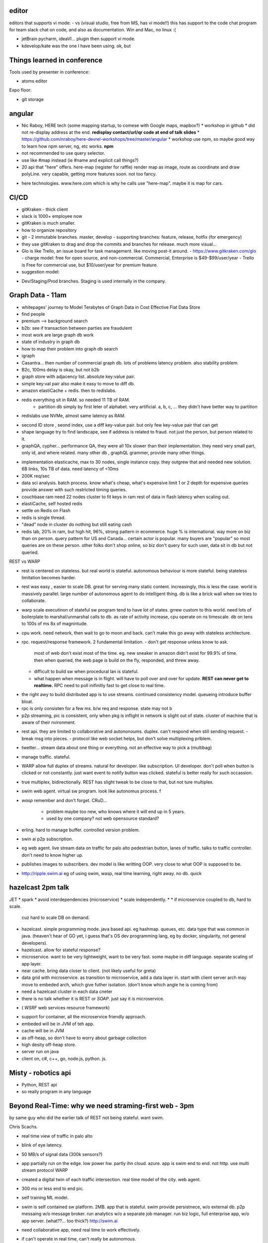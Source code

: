 

editor
======

editors that supports vi mode:
- vs (visual studio, free from MS, has vi mode!!)  this has support to the code chat program for team slack chat on code, and also as documentation.  Win and Mac, no linux :(

- jetBrain pycharm, ideaVI... plugin then support vi mode.

- kdevelop/kate was the one I have been using.  ok, but 


Things learned in conference 
============================

Tools used by presenter in conference:

- atoms editor

Expo floor:

- git storage



angular
=======

* Nic Raboy, HERE tech (some mapping startup, to comese with Google maps, mapbox?)
  * workshop in github
  * did not re-display address at the end.  **redisplay contact/url/qr code at end of talk slides**
  * https://github.com/nraboy/here-devrel-workshops/tree/master/angular
  * workshop use npm, so maybe good way to learn how npm server, ng, etc works.  **npm**
* not recommended to use query selector.
* use like #map instead  (ie #name and explicit call things?)
* 20 api that "here" offers.
  here-map
  (register for raffle)
  render map as image, route as coordinate and draw polyLine.
  very capable, getting more features soon.
  not too fancy.
- here technologies.  www.here.com which is why he calls use "here-map".  maybe it is map for cars.


CI/CD
=====

* gitKraken - thick client
* slack is 1000+ employee now
* gitKraken is much smaller.
* how to organize repository
* git 
  - 2 immutable branches.  master, develop
  - supporting branches: feature, release, hotfix (for emergency)
* they use gitKraken to drag and drop the commits and branches for release.  much more visual...
* Glo is like Trello, an issue board for task management.  like moving post-it around.
  - https://www.gitkraken.com/glo
  - charge model: free for open source, and non-commercial.   Commercial, Enterprise is $49-$99/user/year
  - Trello is Free for commercial use, but $10/user/year for premium feature.
* suggestion model:
- Dev/Staging/Prod branches.
  Staging is used internally in the company.


Graph Data - 11am
=================

* whitepages' journey to Model Terabytes of Graph Data in Cost Effective Flat Data Store
* find people
* premium --> background search
* b2b: see if transaction between parties are fraudulent
* most work are large graph db work
* state of industry in graph db
* how to map their problem into graph db search
* igraph
* Casantra... then number of commercial graph db.
  lots of problems
  latency problem.  also stability problem.
* B2c, 100ms delay is okay, but not b2b
* graph store with adjacency list.  absolute key:value pair.
* simple key:val pair also make it easy to move to diff db.
* amazon elastiCache + redis.  then to redislabs.
- redis everything sit in RAM.  so needed 11 TB of RAM.
   * partition db simply by first leter of alphabet.  very artificial.  a, b, c, ... 
     they didn't have better way to partition
- redislabs use NVMe, almost same latency as RAM.
* second ID store , seond index, use a diff key-value pair.
  but only few key-value pair that can get
* shape language
  try to find landscape, see if address is related to fraud.  not just the person, but person related to it.

* graphQA, cypher... 
  performance QA, they were all 10x slower than their implementation.
  they need very small part, only id, and where related.
  many other db , graphQL grammer, provide many other things.

- implementation
  elasticache, max to 30 nodes, single instance copy.
  they outgrew that and needed new solution.
  6B links, 10s TB of data.
  need latency of <10ms 
- 200K req/sec

- data sci analysis.  batch process.  know what's cheap, what's expensive
  limit 1 or 2 depth for expensive queries
  provide answer with such restricted timing queries.

- couchbase
  ram 
  need 22 nodes cluster to fit keys in ram
  rest of data in flash
  latency when scaling out.

- elastiCache, self hosted redis

- settle on Redis on Flash
- redis is single thread.
- "dead" node in cluster do nothing but still eating cash
- redis lab, 20% in ram, but high hit, 96%, 
  strong pattern in ecommerce.  huge % is international.
  way more on biz than on person.
  query pattern for US and Canada... certain actor is popular.
  many buyers are "popular" so most queries are on these person.
  other folks don't shop online, so biz don't query for such user, 
  data sit in db but not queried.


REST vs WARP

* rest is centered on stateless.
  but real world is stateful.
  autonomous behaviour is more stateful.
  being stateless limitation becomes harder.

* rest was easy , easier to scale DB.  
  great for serving many static content.
  increasingly, this is less the case.
  world is massively parallel.
  large number of autonomous agent to do intelligent thing.
  db is like a brick wall when sw tries to collaborate.

* warp scale executinon of stateful sw
  program tend to have lot of states.
  grrew custom to this world.
  need lots of boilerplate to marshal/unmarshal calls to db.
  as rate of activity increase, 
  cpu operate on ns timescale.
  db on tens to 100s of ms 
  8x of magnintude.

* cpu work.  need network, then wait to go to moon and back.
  can't make this go away with stateless architecture.

* rpc.  
  request/response framework.
  2 fundamental limitation.
  - don't get response unless know to ask.
    most of web don't exist most of the time.
    eg.  new sneaker in amazon didn't exist for 99.9% of time.
    then when queried, the web page is build on the fly, responded, and threw away.

  - difficult to build sw when procedural lan is stateful.

  - what happen when message is in flight.
    will have to poll over and over for update.
    **REST can never get to realtime.** 
    RPC need to poll inifinitly fast to get close to real time.

- the right awy to build distributed app is to use streams.
  continued consistency model.
  queueing introduce buffer bloat.

- rpc is only consisten for a few ms.  
  b/w req and response.
  state may not b

- p2p streaming, pic is consistent,
  only when pkg is inflight in network is slight out of state.
  cluster of machine that is aware of their nvironment.

* rest api.
  they are limited to collaborative and autononoums.
  duplex.  can't respond when still sending request.
  - break msg into pieces.
  - protocol like web socket helps, but don't solve multiplexing prlblem.


* twetter... stream data about one thing or everything.
  not an effective way to pick a (multibag)

* manage traffic.  stateful.

* WARP 
  allow full duplex of streams.
  natural for developer.
  like subscription.
  UI developer.  don't poll when button is clicked or not constantly.
  just want event to notify button was clicked.
  stateful is better really for such occassion.

* true multiplex, bidirectionally.
  REST has slight tweak to be close to that, but not ture multiplex.

* swim
  web agent.
  virtual sw program.
  look like autonomus process.
  f

* *wasp*
  remember and don't forget.
  CRuD...
   - problem maybe too new, who knows where it will end up in 5 years.
   - used by one company?  not web opensource standard?

* erling.
  hard to manage buffer.
  controlled version problem.

* swin ai
  p2p subscription.

* eg web agent.  
  live stream data on traffic for palo alto
  pedestrian button, lanes of traffic.
  talks to traffic controller.
  don't need to know higher up.


* publishes images to subscribers.
  dev model is like writting OOP.
  very close to what OOP is supposed to be.

* http://ripple.swim.ai
  eg of using swim, wasp, 
  real time learning, right away.
  no db.
  quick





hazelcast 2pm talk
=========

JET
* spark
* avoid interdependencies (microservice)
* scale independently.  
* 
* if microservice coupled to db, hard to scale.
  cuz hard to scale DB on demand.
* hazelcast.
  simple programming mode.  java based api.  eg hashmap.
  queues, etc.  data type that was common in java.
  (heaven't hear of GO yet, i guess that's OS dev programming lang, eg by docker, singularity, not general developers).

* hazelcast.  allow for stateful response?

* microservice.  want to be very lightweight, want to be very fast.
  some maybe in diff language.
  separate scaling of app layer.


* near cache.  bring data closer to client.
  (not likely useful for greta)

* data grid with microservice.
  as transition to microservice, add a data layer in.
  start with client server arch
  may move to embeded arch, which give futher isolation.
  (don't know which angle he is coming from)

* need a hazelcast cluster in each data cneter
* there is no talk whether it is REST or *SOAP*.  just say it is microservice.

- ( *WSRF* web services resource framework)

* support for container, all the microservice friendly approach.

* embeded will be in JVM of teh app.
* cache will be in JVM
* as off-heap, so don't have to worry about garbage collection
* high desity off-heap store.
 
* server run on java
* client on, c#, c++, go, node.js, python.  js.



Misty - robotics api
====================

* Python, REST api
* so really program in any language



Beyond Real-Time: why we need straming-first web - 3pm
======================================================

by same guy who did the earlier talk of REST not being stateful.
want swim.

Chris Scachs.

* real time view of traffic in palo alto
* blink of eye latency.
* 50 MB/s of signal data (300k sensors?)
* app partially run on the edge.  low power hw.
  partly ihn cloud.  azure.
  app is swim end to end.
  not http.
  use multi stream protocol WARP


* created a digital twin of each traffic intersection.
  real time model of the city.
  web agent.

* 300 ms or less end to end pic.

* self training ML model.

* swim is self contained sw platform.  2MB.
  app that is stateful.
  swim provide persistnece, w/o external db.
  p2p messaing w/o message broker.
  run analytics w/o a separate job manager.
  run biz logic, full enterprise app, w/o app server.
  (what??... too thick?)
  http://swim.ai


* need collaborative app, need real time to work effectively.

* if can't operate in real time, can't really be autonomous.

* ML 

* 2005... first google maps.
  before then, web was just really docs.
  some doc was dynamic, but was very much a doc.
  mapquest ... click east, screen go blank and retrieved a new doc.
  google maps changed this.  dynamic load map tiles.  
  this kicked web 2.0 movement, and drove cloud movement.

* swim.ai ... challenging current REST-based web dev.
  - created a new protocol... how big is the company??

* old dogma
  - in order to build scalable, need to be stateless
  - sw will scale as exchange to the DB.
        - but is this still avid assumption
  - rest became universal API

* centralization is really simpler.
   - things are complex, so only reasonable way was to centralize.
   - he is challenging that centralization.

   - CROPs on REST api.
     skin on DB

* decentralized.
    blockchain is math decentralized, but rely on central infrastructure.
    on req.   google now... 
    frontier of app dev is rubbing against sw dev.

* new assumptions
  - stateful scale better
  - real time is cheaper
  - decentralized is simpler
      if able to decentralize, then this is better
  - sireaming api
  - supercomputer is everywhere

  - solve a number of caching problem, things that 


* rt is chaper, cuz no waiting for round trip back and forth with other request calls.
* stateful scales better cuz cpu are 8x faster than network (but is this legit comparison of stateful vs stateless???)


* stateful is about data locality.  
  compute is high up in the stack.  state is stored at network layer...

* centralized isn't simple.
  sateless cuz db is slow, need caching layer.  which make things really complex.
  

* *WARP* streams everyting.
  stateful, streaming, upgrade to HTTP.

* change how to do persistency
  stre things in memory.
  swim application is similar to web application.
  didn't want award  chimera
  sw that is naturally distributable.
  ORM.  flattened it to Relational model.
  instead of make dev write sw on how infrastructure.

* want distributed object.
  small talk, web object.  was fun, but somehow never took off.
  actor system.
  erlang.  acta?  single threaded actor with mailbox, a queue to receive msg.
  acta is used well in network, but didn't scale too well, cuz of bloating and queueing... always up against picking up msg rate so not overflow queue.


  - www is great cuz 
      - universal addressability (URI?)
      - naming, caching, and off by one error.  (2 really hard problem in cs).  (quote by ?  Turing??)

* SWIM is distributed approach.
   - OO in nature, classes that are polymorphic, swim call wing
   - actors, run single threaded at a time, but don't have a dedicated thread.
   - both an API to distributed ... lanes of objects.
   - swim agents.... as web agents.  make the autonomous and continuously operate.

- URI, some run close to traffic intersection.  uniq address that represent obj, which can really run anywhere.  edge, traffic controller, cloud,



* web agent, rather than queues...
   - some lane maybe able to absorb traffic faster than other...


3 simple principles in swim
   web agent.  like 
   lanes.  like ???
   links.  they are like ref.  but instead of memory, they are URI.
   get stateful 
   no one is listening, cuz no traffic.
   copicous number of web agent.  no cost till subscriber listen to them.

   expose 

   meta agent.  watch timer expire.  page misses.
   automate lot of web ops.
   enhances security.  
   hard to secure db cuz it knows very little , about who is... what is doing.

   consistency is biggest bottleneck.

   clustering is build in, p2p, w/o middleware.
   materialize a view event locally when open link to external uri
   eventual consistency.


   WARP.  like a stateful upgrade to HTTP.
   typescript compatible.  other tba.
   streaming API.

   swim.ai for the last 4 year.
   building stack from first priciple of web requirements.

   avail in github.
   primary implementation in scala.
   current implementation in java, but no java dep.
   written in functional style.
   bytecode as universal (use jvm)

   in use in production in smart cities.

   want developer to use it and see if it works for other app.

   streaming www a reality.


persistent model... how to go back and see it...

30k data point / sec in palo alto.

1000s of tweaks per sec .  can't store them.  most are thrown away.  (not for tweeter!)
store statistically rep bucket.
        this is what allow to go back.  1000-fold reduction.

not same as sub-sampling.

every intersection has its own NN.
try to predict for itself.
but need to get as much context ad you can get.
link to every traffic intersection w/in 1km.
large data, but delta are small.
it remembers things, so only need delta.
thus has giant state info.
each intersection just model for itself.
since not spending lot of time to wait for network for state data to arrive all the time, can spare cpu cycle to spend on learning the env, to train itself.

have a natual source of truth.  


web api... 
        traffic app 
        city transit app
        quite simple
        oop natively executed.
        github


swim smart city

(
sounds like he build the thing for smart city, palo alto city was the client.
needed to be stateful, so wrote teh WARD protocol
and now pushig, advertisig for it to be adopted
not sure of motivation
)



tomtom
======

later, maybe TomTom map, grand Ballroom stage A.
till 4:30.
hands on.
didn't go



OPEN TALK: Containers, Kernels, and Serverless: A Look at Modern Application Platforms - 4pm
============================================================================================

        abstract from web:

        There are many new developments in ways of running modern applications, and each has their own strengths and weaknesses which need to be considered. These methods all have a common underlying theme however - developers want to run their applications without the administration and resources required for managing traditional operating systems, whether it's through sharing one across many applications, minimizing the work involved, or outsourcing it to a platform provider. We'll look at these methods, their evolution from previous advancements, and why we believe the Vorteil approach can provide the best outcomes for security, portability, speed, and efficiency.



vortile.io

* diff b/w them, why pick one vs the other (container, vs serverless?)

* driver for infrastucture

* essentiallt see app as natural movement from hw, vm, cloud.  next step: serverless app.

* pay for the bit to run the app.
  microservice.
  immutable arch

* monolithic approach is not good.
  everything in one stack, hard to change.  risk to biz.
  big risk to change the whole stack all at once.
  microservice allow touching small piece w/o changing the whole stack.


Kernels
  * good performance.
  * visibility ... no shell
  * compatibility... need to compile to the specific kernel
  * big monolithic app, not appropriate app to run in this kind of framework.

container
  * eg docker.
  * container idea is long time.  from isolated namespace.  chroot.  container is extension of that, not just FS isolation, but everything.
  * container allow deploy of app w/o deploy OS.  developer can largely then ignore OS diff.  just get it to run in one os, let OS folks deal with OS.
  * scalability.  faster than VM.
  * kernel still faster than container , but that's a diff story.
  * one port 80.  if need lots of them, need Port translation.  need to keep track of this.  the management add complexity.  tool avail to do this.  
  * security.  need to be careful with namespace.  they are in shared memory and name space.  hacks exist that escape out of the container.
  * there are tools to make container more secure.
    the thing about runC and singularity saying break out is not escalation cuz it is sys admin running trusted vs untrusted code.  but VM does a much better job in sand boxing the untrusted app.  break out only gain acc of root on the VM, not above it.  


serverless
  * outsource mgnt of OS to someone else (eg cloud provider)
  * pay less
  * simplicity.  only need to write a fn.
  * security and privacy.  no idea of where code is running.  
  * performance could be a problem.  if not used often, it get spun down.  seldom user will have a wait.
    some dev add polling to keep fn provisioned on server, but this add complexity.
  * portability is lacking.  locked to say aws lambda.


Vorteil.
* kernel.  not linux, but understand 64-bit linux.
* build to be run as hypervisor.  can run in google, azure, VMware, kvm, xen.
* tiny, 1M in size for the whole os.  build in ms.  secure.  no shell.
* 2 other piece.  studio and "app store".
  push images out to the store is the dev model.
* no shell, log 
* POSIX ... linux 64 compatibile, so can run any linux app.
* no worry about web facing attack.



